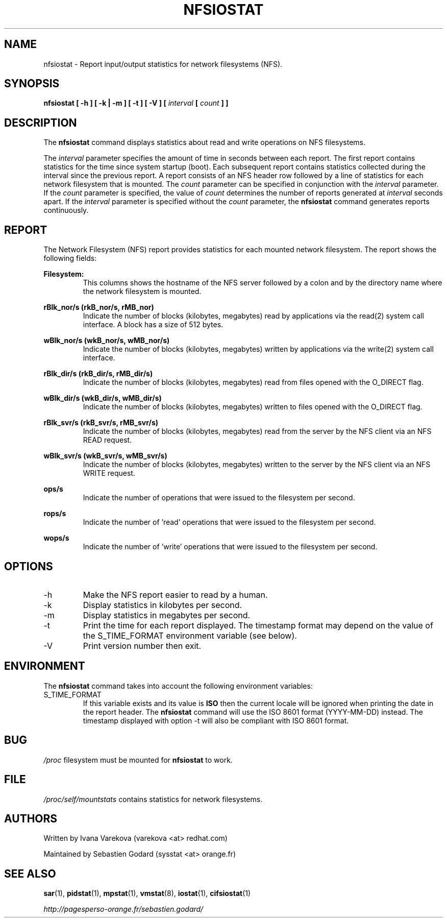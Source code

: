 .TH NFSIOSTAT 1 "JULY 2010" Linux "Linux User's Manual" -*- nroff -*-
.SH NAME
nfsiostat \- Report input/output statistics for network filesystems (NFS).
.SH SYNOPSIS
.B nfsiostat [ -h ] [ -k | -m ] [ -t ] [ -V ] [
.I interval
.B [
.I count
.B ] ]
.SH DESCRIPTION
The
.B nfsiostat
command displays statistics about read and write operations
on NFS filesystems.

The
.I interval
parameter specifies the amount of time in seconds between
each report. The first report contains statistics for the time since
system startup (boot). Each subsequent report contains statistics
collected during the interval since the previous report.
A report consists of an NFS header row followed by
a line of statistics for each network filesystem that is mounted.
The
.I count
parameter can be specified in conjunction with the
.I interval
parameter. If the
.I count
parameter is specified, the value of
.I count
determines the number of reports generated at
.I interval
seconds apart. If the
.I interval
parameter is specified without the
.I count
parameter, the
.B nfsiostat
command generates reports continuously.

.SH REPORT
The Network Filesystem (NFS) report provides statistics for each mounted network filesystem.
The report shows the following fields:

.B Filesystem:
.RS
This columns shows the hostname of the NFS server followed by a colon and
by the directory name where the network filesystem is mounted.

.RE
.B rBlk_nor/s (rkB_nor/s, rMB_nor)
.RS
Indicate the number of blocks (kilobytes, megabytes) read by applications
via the read(2) system
call interface. A block has a size of 512 bytes.

.RE
.B wBlk_nor/s (wkB_nor/s, wMB_nor/s)
.RS
Indicate the number of blocks (kilobytes, megabytes) written by applications
via the write(2) system
call interface.

.RE
.B rBlk_dir/s (rkB_dir/s, rMB_dir/s)
.RS
Indicate the number of blocks (kilobytes, megabytes) read from files
opened with the O_DIRECT flag.

.RE
.B wBlk_dir/s (wkB_dir/s, wMB_dir/s)
.RS
Indicate the number of blocks (kilobytes, megabytes) written to files
opened with the O_DIRECT flag.

.RE
.B rBlk_svr/s (rkB_svr/s, rMB_svr/s)
.RS
Indicate the number of blocks (kilobytes, megabytes) read from the server
by the NFS client via an NFS READ request.

.RE
.B wBlk_svr/s (wkB_svr/s, wMB_svr/s)
.RS
Indicate the number of blocks (kilobytes, megabytes) written to the server
by the NFS client via an NFS WRITE request.

.RE
.B ops/s
.RS
Indicate the number of operations that were issued to the filesystem per second.

.RE
.B rops/s
.RS
Indicate the number of 'read' operations that were issued to the filesystem 
per second.

.RE
.B wops/s
.RS
Indicate the number of 'write' operations that were issued to the filesystem
per second.
.RE
.RE
.SH OPTIONS
.IP -h
Make the NFS report easier to read by a human.
.IP -k
Display statistics in kilobytes per second.
.IP -m
Display statistics in megabytes per second.
.IP -t
Print the time for each report displayed. The timestamp format may depend
on the value of the S_TIME_FORMAT environment variable (see below).
.IP -V
Print version number then exit.

.SH ENVIRONMENT
The
.B nfsiostat
command takes into account the following environment variables:

.IP S_TIME_FORMAT
If this variable exists and its value is
.BR ISO
then the current locale will be ignored when printing the date in the report
header. The
.B nfsiostat
command will use the ISO 8601 format (YYYY-MM-DD) instead.
The timestamp displayed with option -t will also be compliant with ISO 8601
format.

.SH BUG
.I /proc
filesystem must be mounted for
.B nfsiostat
to work.

.SH FILE
.I /proc/self/mountstats
contains statistics for network filesystems.
.SH AUTHORS
Written by Ivana Varekova (varekova <at> redhat.com)

Maintained by Sebastien Godard (sysstat <at> orange.fr)
.SH SEE ALSO
.BR sar (1),
.BR pidstat (1),
.BR mpstat (1),
.BR vmstat (8),
.BR iostat (1),
.BR cifsiostat (1)

.I http://pagesperso-orange.fr/sebastien.godard/
